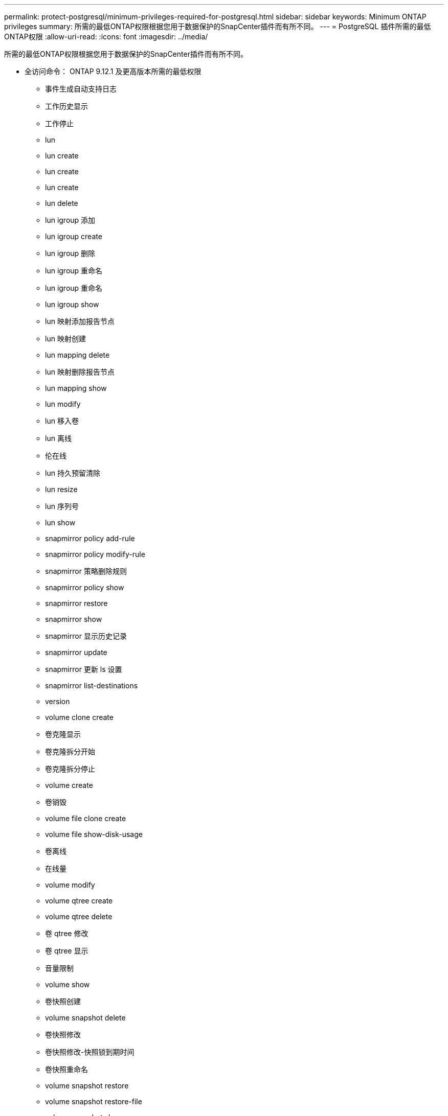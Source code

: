 ---
permalink: protect-postgresql/minimum-privileges-required-for-postgresql.html 
sidebar: sidebar 
keywords: Minimum ONTAP privileges 
summary: 所需的最低ONTAP权限根据您用于数据保护的SnapCenter插件而有所不同。 
---
= PostgreSQL 插件所需的最低ONTAP权限
:allow-uri-read: 
:icons: font
:imagesdir: ../media/


[role="lead"]
所需的最低ONTAP权限根据您用于数据保护的SnapCenter插件而有所不同。

* 全访问命令： ONTAP 9.12.1 及更高版本所需的最低权限
+
** 事件生成自动支持日志
** 工作历史显示
** 工作停止
** lun
** lun create
** lun create
** lun create
** lun delete
** lun igroup 添加
** lun igroup create
** lun igroup 删除
** lun igroup 重命名
** lun igroup 重命名
** lun igroup show
** lun 映射添加报告节点
** lun 映射创建
** lun mapping delete
** lun 映射删除报告节点
** lun mapping show
** lun modify
** lun 移入卷
** lun 离线
** 伦在线
** lun 持久预留清除
** lun resize
** lun 序列号
** lun show
** snapmirror policy add-rule
** snapmirror policy modify-rule
** snapmirror 策略删除规则
** snapmirror policy show
** snapmirror restore
** snapmirror show
** snapmirror 显示历史记录
** snapmirror update
** snapmirror 更新 ls 设置
** snapmirror list-destinations
** version
** volume clone create
** 卷克隆显示
** 卷克隆拆分开始
** 卷克隆拆分停止
** volume create
** 卷销毁
** volume file clone create
** volume file show-disk-usage
** 卷离线
** 在线量
** volume modify
** volume qtree create
** volume qtree delete
** 卷 qtree 修改
** 卷 qtree 显示
** 音量限制
** volume show
** 卷快照创建
** volume snapshot delete
** 卷快照修改
** 卷快照修改-快照锁到期时间
** 卷快照重命名
** volume snapshot restore
** volume snapshot restore-file
** volume snapshot show
** volume unmount
** 虚拟服务器 CIFS
** 虚拟服务器 CIFS 共享创建
** 虚拟服务器 CIFS 共享删除
** vserver cifs 影子复制显示
** vserver cifs 共享显示
** 虚拟服务器 CIFS 显示
** 虚拟服务器导出策略
** vserver export-policy create
** 虚拟服务器导出策略删除
** vserver export-policy rule create
** vserver export-policy rule show
** 虚拟服务器导出策略显示
** 虚拟服务器 iSCSI
** vserver iscsi 连接显示
** vserver show


* 只读命令： ONTAP 8.3.0 及更高版本所需的最低权限
+
** 网络接口
** network interface show
** vserver




